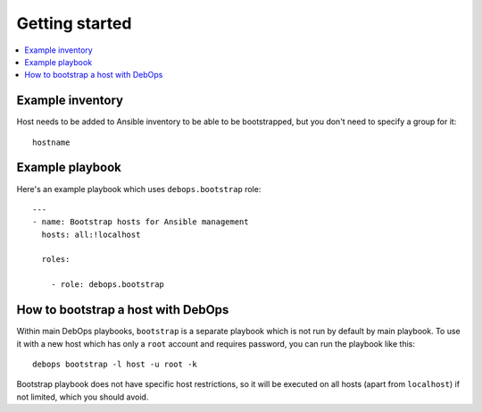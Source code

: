 Getting started
===============

.. contents::
   :local:

Example inventory
-----------------

Host needs to be added to Ansible inventory to be able to be bootstrapped, but
you don't need to specify a group for it::

    hostname

Example playbook
----------------

Here's an example playbook which uses ``debops.bootstrap`` role::

    ---
    - name: Bootstrap hosts for Ansible management
      hosts: all:!localhost

      roles:

        - role: debops.bootstrap

How to bootstrap a host with DebOps
-----------------------------------

Within main DebOps playbooks, ``bootstrap`` is a separate playbook which is not
run by default by main playbook. To use it with a new host which has only
a ``root`` account and requires password, you can run the playbook like this::

    debops bootstrap -l host -u root -k

Bootstrap playbook does not have specific host restrictions, so it will be
executed on all hosts (apart from ``localhost``) if not limited, which you
should avoid.


